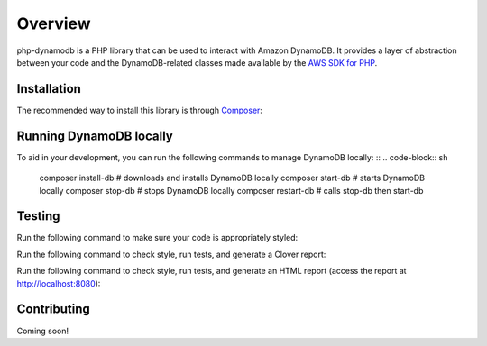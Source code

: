 Overview
**************************
php-dynamodb is a PHP library that can be used to interact with Amazon DynamoDB. It provides a layer of abstraction between your code and the DynamoDB-related classes made available by the `AWS SDK for PHP <https://github.com/aws/aws-sdk-php>`_.

Installation
###############
The recommended way to install this library is through `Composer <https://getcomposer.org>`_:

.. code-block:: sh
    composer install guillermoandrae/php-dynamodb

Running DynamoDB locally
##############################
To aid in your development, you can run the following commands to manage DynamoDB locally:
::
.. code-block:: sh
    composer install-db # downloads and installs DynamoDB locally
    composer start-db # starts DynamoDB locally
    composer stop-db # stops DynamoDB locally
    composer restart-db # calls stop-db then start-db

Testing
#########
Run the following command to make sure your code is appropriately styled:

.. code-block:: sh
    composer check-style

Run the following command to check style, run tests, and generate a Clover report:

.. code:: sh
    composer test

Run the following command to check style, run tests, and generate an HTML report (access the report at http://localhost:8080):

.. code-block:: sh
    composer test-html


Contributing
###############

Coming soon!